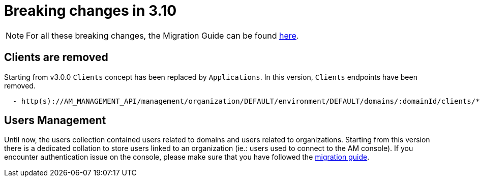 = Breaking changes in 3.10
:page-sidebar: am_3_x_sidebar
:page-permalink: am/current/am_breaking_changes_3.10.html
:page-folder: am/installation-guide
:page-layout: am

NOTE: For all these breaking changes, the Migration Guide can be found link:/am/current/am_installguide_migration.html[here].

== Clients are removed

Starting from v3.0.0 `Clients` concept has been replaced by `Applications`. In this version, `Clients` endpoints have been removed.

----

  - http(s)://AM_MANAGEMENT_API/management/organization/DEFAULT/environment/DEFAULT/domains/:domainId/clients/**

----

== Users Management

Until now, the users collection contained users related to domains and users related to organizations. Starting from this version there is a dedicated collation to store users linked to an organization (ie.: users used to connect to the AM console). If you encounter authentication issue on the console, please make sure that you have followed the link:/am/current/am_installguide_migration.html[migration guide].